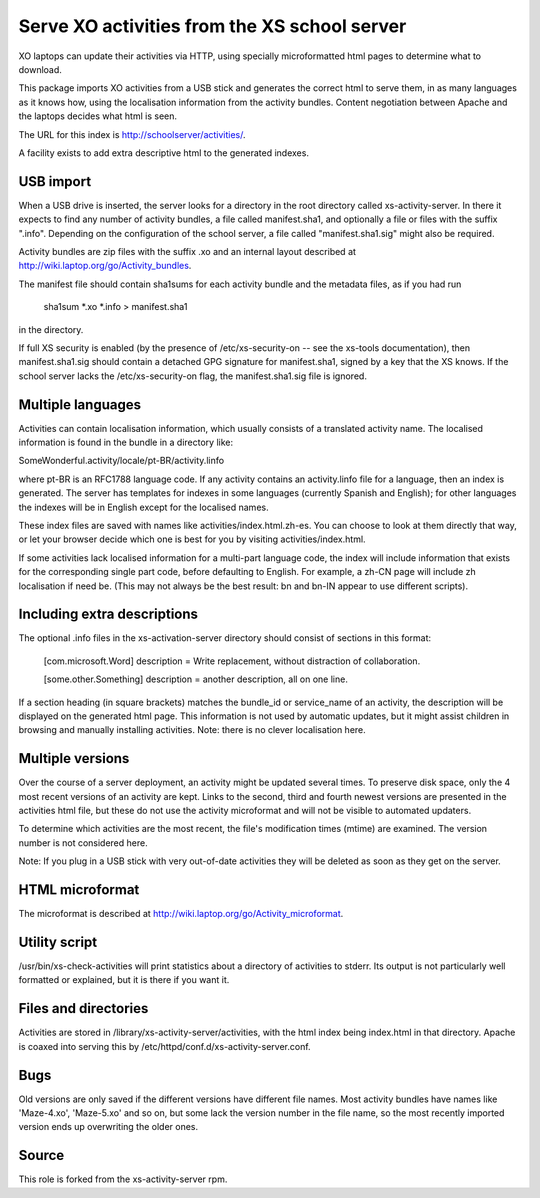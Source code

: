 Serve XO activities from the XS school server
=============================================

XO laptops can update their activities via HTTP, using specially
microformatted html pages to determine what to download.

This package imports XO activities from a USB stick and generates the
correct html to serve them, in as many languages as it knows how,
using the localisation information from the activity bundles.  Content
negotiation between Apache and the laptops decides what html is seen.

The URL for this index is http://schoolserver/activities/.

A facility exists to add extra descriptive html to the generated
indexes.

USB import
----------

When a USB drive is inserted, the server looks for a directory in the
root directory called xs-activity-server.  In there it expects to find
any number of activity bundles, a file called manifest.sha1, and
optionally a file or files with the suffix ".info".  Depending on the
configuration of the school server, a file called "manifest.sha1.sig"
might also be required.

Activity bundles are zip files with the suffix .xo and an internal
layout described at http://wiki.laptop.org/go/Activity_bundles.

The manifest file should contain sha1sums for each activity bundle and
the metadata files, as if you had run

  sha1sum *.xo *.info > manifest.sha1

in the directory.

If full XS security is enabled (by the presence of /etc/xs-security-on
-- see the xs-tools documentation), then manifest.sha1.sig should
contain a detached GPG signature for manifest.sha1, signed by a key
that the XS knows.  If the school server lacks the /etc/xs-security-on
flag, the manifest.sha1.sig file is ignored.

Multiple languages
------------------

Activities can contain localisation information, which usually
consists of a translated activity name.  The localised information is
found in the bundle in a directory like:

SomeWonderful.activity/locale/pt-BR/activity.linfo

where pt-BR is an RFC1788 language code. If any activity contains an
activity.linfo file for a language, then an index is generated.  The
server has templates for indexes in some languages (currently Spanish
and English); for other languages the indexes will be in English
except for the localised names.

These index files are saved with names like
activities/index.html.zh-es.  You can choose to look at them directly
that way, or let your browser decide which one is best for you by
visiting activities/index.html.

If some activities lack localised information for a multi-part
language code, the index will include information that exists for the
corresponding single part code, before defaulting to English.  For
example, a zh-CN page will include zh localisation if need be.  (This
may not always be the best result: bn and bn-IN appear to use
different scripts).


Including extra descriptions
----------------------------

The optional .info files in the xs-activation-server directory should
consist of sections in this format:

  [com.microsoft.Word]
  description = Write replacement, without distraction of collaboration.

  [some.other.Something]
  description = another description, all on one line.

If a section heading (in square brackets) matches the bundle_id or
service_name of an activity, the description will be displayed on the
generated html page.  This information is not used by automatic
updates, but it might assist children in browsing and manually
installing activities.  Note: there is no clever localisation here.

Multiple versions
-----------------

Over the course of a server deployment, an activity might be updated
several times.  To preserve disk space, only the 4 most recent
versions of an activity are kept.  Links to the second, third and
fourth newest versions are presented in the activities html file, but
these do not use the activity microformat and will not be visible to
automated updaters.

To determine which activities are the most recent, the file's modification
times (mtime) are examined. The version number is not considered here.

Note: If you plug in a USB stick with very out-of-date activities they
will be deleted as soon as they get on the server.

HTML microformat
----------------

The microformat is described at
http://wiki.laptop.org/go/Activity_microformat.

Utility script
--------------

/usr/bin/xs-check-activities will print statistics about a directory
of activities to stderr.  Its output is not particularly well
formatted or explained, but it is there if you want it.

Files and directories
---------------------

Activities are stored in /library/xs-activity-server/activities, with
the html index being index.html in that directory.  Apache is coaxed
into serving this by /etc/httpd/conf.d/xs-activity-server.conf.

Bugs
----

Old versions are only saved if the different versions have different
file names.  Most activity bundles have names like 'Maze-4.xo',
'Maze-5.xo' and so on, but some lack the version number in the file
name, so the most recently imported version ends up overwriting the
older ones.

Source
------

This role is forked from the xs-activity-server rpm.
